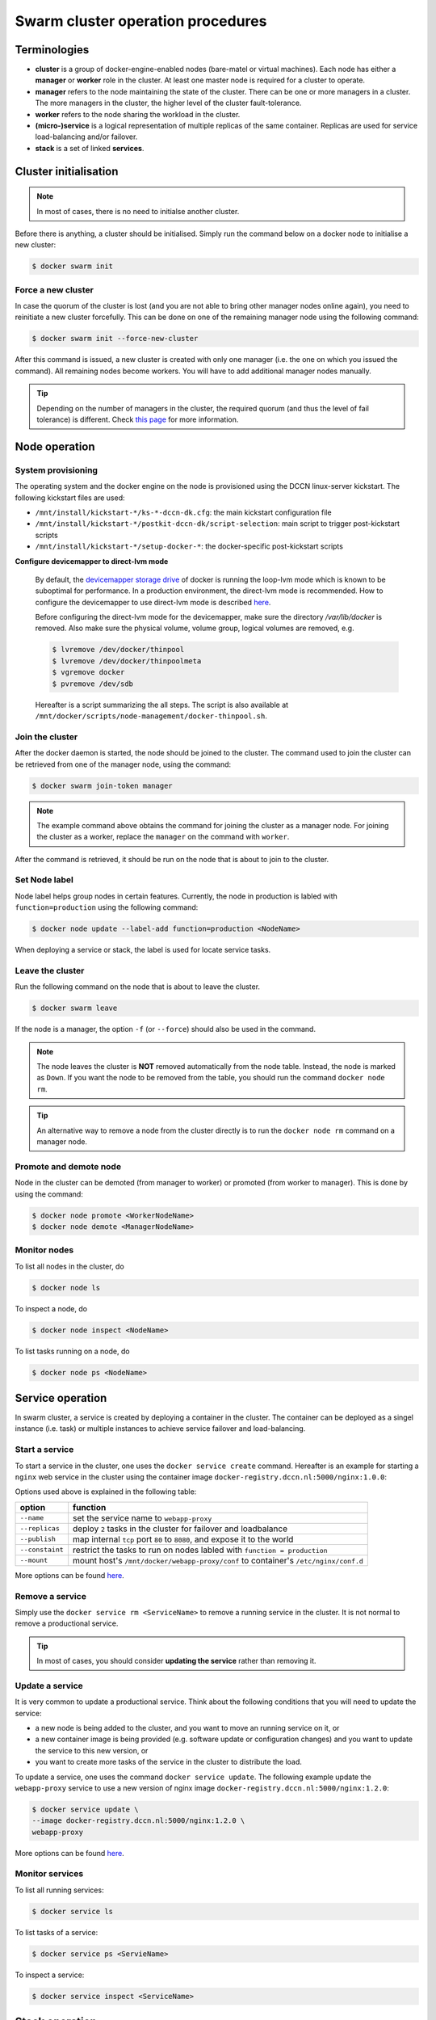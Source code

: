 Swarm cluster operation procedures
**********************************

Terminologies
=============

- **cluster** is a group of docker-engine-enabled nodes (bare-matel or virtual machines). Each node has either a **manager** or **worker** role in the cluster. At least one master node is required for a cluster to operate.
- **manager** refers to the node maintaining the state of the cluster. There can be one or more managers in a cluster. The more managers in the cluster, the higher level of the cluster fault-tolerance.
- **worker** refers to the node sharing the workload in the cluster.
- **(micro-)service** is a logical representation of multiple replicas of the same container.  Replicas are used for service load-balancing and/or failover.
- **stack** is a set of linked **services**.

Cluster initialisation
======================

.. note::
    In most of cases, there is no need to initialse another cluster.

Before there is anything, a cluster should be initialised.  Simply run the command below on a docker node to initialise a new cluster:

.. code-block:: bash

    $ docker swarm init

Force a new cluster
^^^^^^^^^^^^^^^^^^^

In case the quorum of the cluster is lost (and you are not able to bring other manager nodes online again), you need to reinitiate a new cluster forcefully.  This can be done on one of the remaining manager node using the following command:

.. code-block:: bash

    $ docker swarm init --force-new-cluster

After this command is issued, a new cluster is created with only one manager (i.e. the one on which you issued the command). All remaining nodes become workers.  You will have to add additional manager nodes manually.

.. Tip::
    Depending on the number of managers in the cluster, the required quorum (and thus the level of fail tolerance) is different.  Check `this page <https://docs.docker.com/engine/swarm/admin_guide/#operate-manager-nodes-in-a-swarm>`_ for more information.

Node operation
==============

System provisioning
^^^^^^^^^^^^^^^^^^^

The operating system and the docker engine on the node is provisioned using the DCCN linux-server kickstart.  The following kickstart files are used:

* ``/mnt/install/kickstart-*/ks-*-dccn-dk.cfg``: the main kickstart configuration file
* ``/mnt/install/kickstart-*/postkit-dccn-dk/script-selection``: main script to trigger post-kickstart scripts
* ``/mnt/install/kickstart-*/setup-docker-*``: the docker-specific post-kickstart scripts

**Configure devicemapper to direct-lvm mode**

    By default, the `devicemapper storage drive <https://docs.docker.com/engine/userguide/storagedriver/device-mapper-driver/>`_ of docker is running the loop-lvm mode which is known to be suboptimal for performance.  In a production environment, the direct-lvm mode is recommended.  How to configure the devicemapper to use direct-lvm mode is described `here <https://docs.docker.com/engine/userguide/storagedriver/device-mapper-driver/#configure-direct-lvm-mode-for-production>`_.
    
    Before configuring the direct-lvm mode for the devicemapper, make sure the directory `/var/lib/docker` is removed. Also make sure the physical volume, volume group, logical volumes are removed, e.g.
    
    .. code-block:: bash
        
        $ lvremove /dev/docker/thinpool
        $ lvremove /dev/docker/thinpoolmeta
        $ vgremove docker
        $ pvremove /dev/sdb
    
    Hereafter is a script summarizing the all steps.  The script is also available at ``/mnt/docker/scripts/node-management/docker-thinpool.sh``.
    
    .. code-block:: bash
        :linenos:
        
        #!/bin/bash

        if [ $# -ne 1 ]; then
            echo "USAGE: $0 <device>" 
            exit 1
        fi

        # get raw device path (e.g. /dev/sdb) from the command-line argument 
        device=$1

        # check if the device is available
        file -s ${device} | grep 'cannot open'
        if [ $? -eq 0 ]; then
            echo "device not found: ${device}"
            exit 1
        fi

        # install/update the LVM package
        yum install -y lvm2

        # create a physical volume on device
        pvcreate ${device}

        # create a volume group called 'docker'
        vgcreate docker ${device}

        # create logical volumes within the 'docker' volume group: one for data, one for metadate
        # assign volume size with respect to the size of the volume group
        lvcreate --wipesignatures y -n thinpool docker -l 95%VG
        lvcreate --wipesignatures y -n thinpoolmeta docker -l 1%VG
        lvconvert -y --zero n -c 512K --thinpool docker/thinpool --poolmetadata docker/thinpoolmeta

        # update the lvm profile for volume autoextend
        cat >/etc/lvm/profile/docker-thinpool.profile <<EOL
        activation {
            thin_pool_autoextend_threshold=80
            thin_pool_autoextend_percent=20
        }
        EOL

        # apply lvm profile
        lvchange --metadataprofile docker-thinpool docker/thinpool

        lvs -o+seg_monitor

        # create daemon.json file to instruct docker using the created logical volumes
        cat >/etc/docker/daemon.json <<EOL
        {
            "hosts": ["unix:///var/run/docker.sock", "tcp://0.0.0.0:2375"],
            "insecure-registries": ["docker-registry.dccn.nl:5000"],
            "storage-driver": "devicemapper",
            "storage-opts": [
                 "dm.thinpooldev=/dev/mapper/docker-thinpool",
                 "dm.use_deferred_removal=true",
                 "dm.use_deferred_deletion=true"
            ]
        }
        EOL

        # remove legacy deamon configuration through docker.service.d to avoid confliction with daemon.json
        if [ -f /etc/systemd/system/docker.service.d/swarm.conf ]; then
            mv /etc/systemd/system/docker.service.d/swarm.conf /etc/systemd/system/docker.service.d/swarm.conf.bk
        fi 

        # reload daemon configuration
        systemctl daemon-reload

Join the cluster
^^^^^^^^^^^^^^^^

After the docker daemon is started, the node should be joined to the cluster.  The command used to join the cluster can be retrieved from one of the manager node, using the command:

.. code-block:: bash

    $ docker swarm join-token manager

.. note::
    The example command above obtains the command for joining the cluster as a manager node.  For joining the cluster as a worker, replace the ``manager`` on the command with ``worker``.

After the command is retrieved, it should be run on the node that is about to join to the cluster.

Set Node label
^^^^^^^^^^^^^^

Node label helps group nodes in certain features.  Currently, the node in production is labled with ``function=production`` using the following command:

.. code-block:: bash

    $ docker node update --label-add function=production <NodeName>
    
When deploying a service or stack, the label is used for locate service tasks.

Leave the cluster
^^^^^^^^^^^^^^^^^

Run the following command on the node that is about to leave the cluster.

.. code-block:: bash

    $ docker swarm leave

If the node is a manager, the option ``-f`` (or ``--force``) should also be used in the command.

.. note::
    The node leaves the cluster is **NOT** removed automatically from the node table.  Instead, the node is marked as ``Down``.  If you want the node to be removed from the table, you should run the command ``docker node rm``.

.. tip::
    An alternative way to remove a node from the cluster directly is to run the ``docker node rm`` command on a manager node.

.. _promote_demote_node:

Promote and demote node
^^^^^^^^^^^^^^^^^^^^^^^

Node in the cluster can be demoted (from manager to worker) or promoted (from worker to manager).  This is done by using the command:

.. code-block:: bash

    $ docker node promote <WorkerNodeName>
    $ docker node demote <ManagerNodeName>
    
Monitor nodes
^^^^^^^^^^^^^

To list all nodes in the cluster, do

.. code-block:: bash

    $ docker node ls
    
To inspect a node, do

.. code-block:: bash

    $ docker node inspect <NodeName>
    
To list tasks running on a node, do

.. code-block:: bash

    $ docker node ps <NodeName>

Service operation
=================

In swarm cluster, a service is created by deploying a container in the cluster.  The container can be deployed as a singel instance (i.e. task) or multiple instances to achieve service failover and load-balancing.

Start a service
^^^^^^^^^^^^^^^

To start a service in the cluster, one uses the ``docker service create`` command.  Hereafter is an example for starting a ``nginx`` web service in the cluster using the container image ``docker-registry.dccn.nl:5000/nginx:1.0.0``:

.. code-block:: bash
    :linenos:

    $ docker service create \
    --name webapp-proxy \
    --replicas 2 \
    --publish 8080:80/tcp \
    --constaint "node.labels.function == production" \
    --mount "type=bind,source=/mnt/docker/webapp-proxy/conf,target=/etc/nginx/conf.d" \
    docker-registry.dccn.nl:5000/nginx:1.0.0

Options used above is explained in the following table:

===============  ========
   option        function
===============  ========
``--name``       set the service name to ``webapp-proxy``
``--replicas``   deploy ``2`` tasks in the cluster for failover and loadbalance
``--publish``    map internal ``tcp`` port ``80`` to ``8080``, and expose it to the world
``--constaint``  restrict the tasks to run on nodes labled with ``function = production``
``--mount``      mount host's ``/mnt/docker/webapp-proxy/conf`` to container's ``/etc/nginx/conf.d``
===============  ========

More options can be found `here <https://docs.docker.com/engine/reference/commandline/service_create/>`_.

.. _remove_service:

Remove a service
^^^^^^^^^^^^^^^^

Simply use the ``docker service rm <ServiceName>`` to remove a running service in the cluster.  It is not normal to remove a productional service.

.. Tip::
    In most of cases, you should consider **updating the service** rather than removing it.

Update a service
^^^^^^^^^^^^^^^^

It is very common to update a productional service.  Think about the following conditions that you will need to update the service:

* a new node is being added to the cluster, and you want to move an running service on it, or
* a new container image is being provided (e.g. software update or configuration changes) and you want to update the service to this new version, or
* you want to create more tasks of the service in the cluster to distribute the load.

To update a service, one uses the command ``docker service update``.  The following example update the ``webapp-proxy`` service to use a new version of nginx image ``docker-registry.dccn.nl:5000/nginx:1.2.0``:

.. code-block:: bash

    $ docker service update \
    --image docker-registry.dccn.nl:5000/nginx:1.2.0 \
    webapp-proxy

More options can be found `here <https://docs.docker.com/engine/reference/commandline/service_update/>`_.

Monitor services
^^^^^^^^^^^^^^^^

To list all running services:

.. code-block:: bash

    $ docker service ls

To list tasks of a service:

.. code-block:: bash

    $ docker service ps <ServieName>

To inspect a service:

.. code-block:: bash

    $ docker service inspect <ServiceName>

Stack operation
===============

A stack is usually defined as a group of related services. The defintion is described using the `docker-compose version 3 specification <https://docs.docker.com/compose/compose-file/>`_.

Here is :ref:`an example <docker-compose-data-stager>` of defining the three services of `the DCCN data-stager <https://github.com/Donders-Institute/data-stager>`_.

Using the ``docker stack`` command you can manage multiple services in one consistent manner.

Deploy (update) a stack
^^^^^^^^^^^^^^^^^^^^^^^

Assuming the docker-compose file is called ``docker-compose.yml``, to launch the services defined in it in the swarm cluster is:

.. code-block:: bash

    $ docker stack deploy -c docker-compose.yml <StackName>

When there is an update in the stack description file (e.g. ``docker-compose.yml``), one can use the same command to apply changes on the running stack.

.. note::
    Every stack will be created with an overlay network in swarm, and organise services within the network.  The name of the network is ``<StackName>_default``.

.. _remove_stack:

Remove a stack
^^^^^^^^^^^^^^

Use the following command to remove a stack from the cluster:

.. code-block:: bash

    $ docker stack rm <StackName>

Monitor stacks
^^^^^^^^^^^^^^

To list all running stacks:

.. code-block:: bash

    $ docker stack ls

To list all services in a stack:

.. code-block:: bash

    $ docker stack services <StackName>

To list all tasks of the services in a stack:

.. code-block:: bash

    $ docker stack ps <StackName>

Emergancy shutdown
==================

.. note::
    The emergency shutdown should take place **before** the network and the central storage are down.

#. login to one manager
#. :ref:`demote <promote_demote_node>` other managers
#. remove running :ref:`stacks <remove_stack>` and :ref:`services <remove_service>`
#. shutdown all workers
#. shutdown the manager

Reboot from shutdown
^^^^^^^^^^^^^^^^^^^^

.. note::
    By the accidental network outage in August 2017 (Domain Controller upgrade), the cluster nodes were not reacheable and required hard (i.e. push the power button) to reboot. In this case, the emergancy shutdown procedure was not followed.  Interestingly, the cluster was recovered automatically after sufficient amount of master nodes became online.  All services were also re-deployed immediately without any human intervention. 

#. boot on the manager node (the last one being shutted down)
#. boot on other nodes
#. :ref:`promote nodes <promote_demote_node>` until a desired number of managers is reached
#. deploy firstly the docker-registry stack

   .. code-block:: bash

       $ cd /mnt/docker/scripts/microservices/registry/
       $ sudo ./start.sh
       
   .. note::
       The docker-registry stack should be firstly made available as other services/stacks will need to pull container images from it.

#. deploy other stacks and services

Disaster recovery
=================

Hopefully there is no need to go though it!!

For the moment, we are not `backing up the state of the swarm cluster <https://docs.docker.com/engine/swarm/admin_guide/#back-up-the-swarm>`_.  Given that the container data has been stored (and backedup) on the central storage, the impact of losing a cluster is not dramatic (as long as the container data is available, it is already possible to restart all services on a fresh new cluster).

Nevertheless, `here <https://docs.docker.com/engine/swarm/admin_guide/#recover-from-disaster>`_ is the official instruction of disaster recovery.
